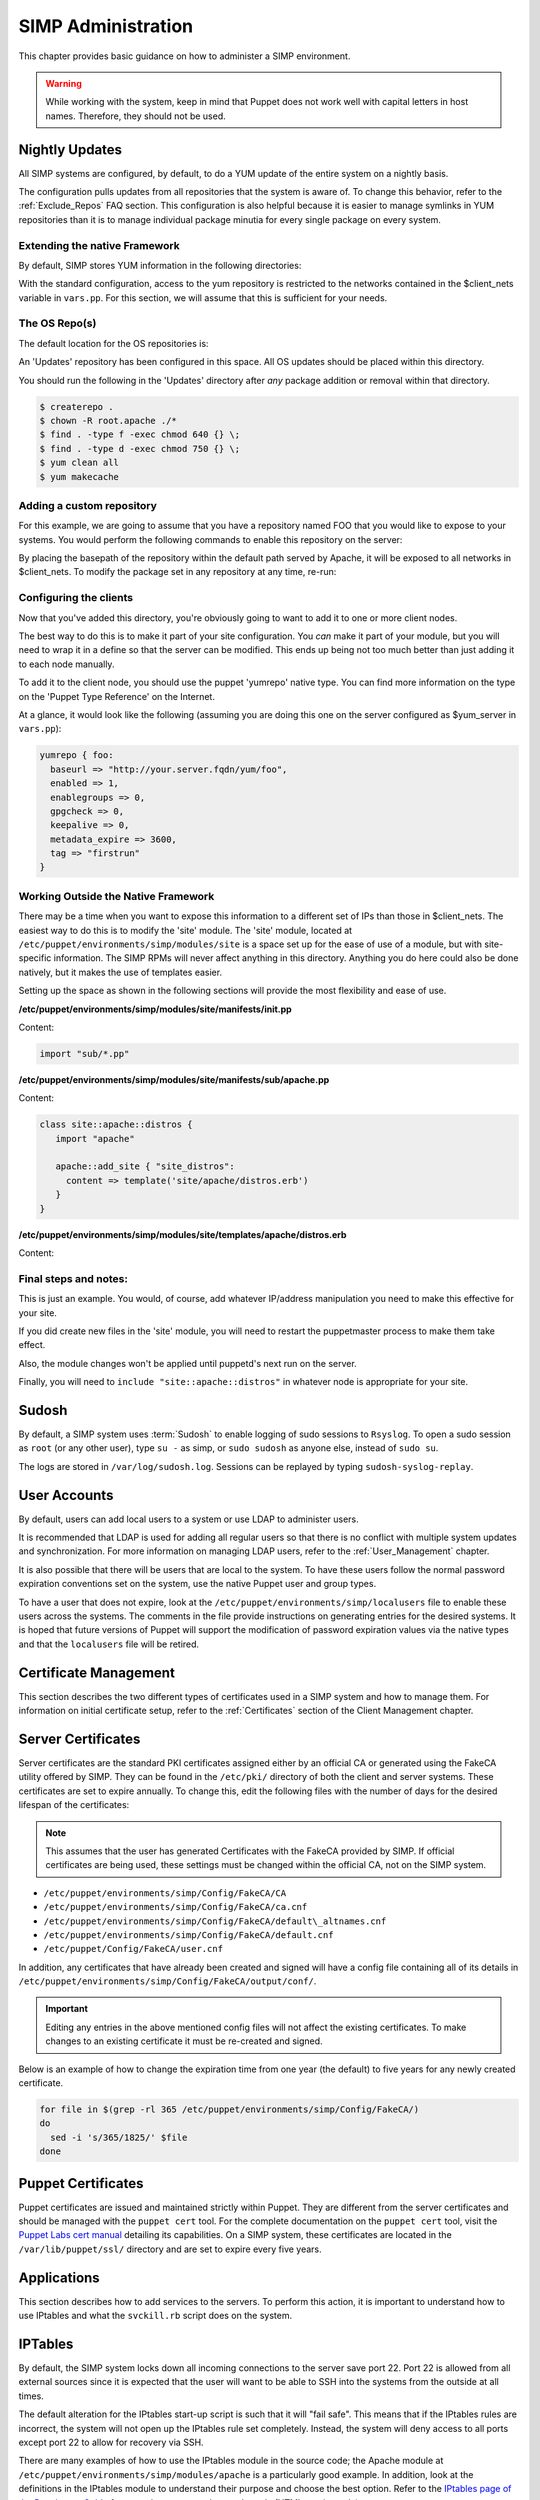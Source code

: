 SIMP Administration
===================

This chapter provides basic guidance on how to administer a SIMP
environment.

.. warning::

    While working with the system, keep in mind that Puppet does not
    work well with capital letters in host names. Therefore, they should
    not be used.

Nightly Updates
---------------

All SIMP systems are configured, by default, to do a YUM update of the
entire system on a nightly basis.

The configuration pulls updates from all repositories that the system is
aware of. To change this behavior, refer to the :ref:`Exclude_Repos` FAQ section. This
configuration is also helpful because it is easier to manage symlinks in
YUM repositories than it is to manage individual package minutia for
every single package on every system.

.. only:: not simp_4

  The general technique is to put packages that all systems will receive
  into the ``Updates`` repository provided with SIMP. Any packages that will
  only go to specific system sets will then be placed into adjunct
  repositories under ``/var/www/yum`` and the user will point specific
  systems at those repositories using the ``yumrepo`` Puppet type. Any
  common packages can be symlinked or hard linked between repositories for
  maximum space utilization.

.. only:: simp_4

  The general technique is to put packages that all systems will receive
  into the ``Updates`` repository provided with SIMP. Any packages that will
  only go to specific system sets will then be placed into adjunct
  repositories under ``/srv/www/yum`` and the user will point specific
  systems at those repositories using the ``yumrepo`` Puppet type. Any
  common packages can be symlinked or hard linked between repositories for
  maximum space utilization.

Extending the native Framework
******************************

By default, SIMP stores YUM information in the following directories:

.. only:: not simp_4

   - ``/var/www/yum``

  The base SIMP repository is in ``/var/www/yum/SIMP`` and it is highly unlikely that you would want to modify anything in this directory.

.. only:: simp_4

   - ``/srv/www/yum``

  The base SIMP repository is in ``/srv/www/yum/SIMP`` and it is highly unlikely that you would want to modify anything in this directory.

With the standard configuration, access to the yum repository is restricted to the networks contained in the $client_nets variable in ``vars.pp``.  For this section, we will assume that this is sufficient for your needs.

The OS Repo(s)
**************

The default location for the OS repositories is:

.. only:: not simp_4

   - ``/var/www/yum/${::operatingsystem}/7/x86_64``

.. only:: simp_4

   - ``/srv/www/yum/${::operatingsystem}/6/x86_64``

An 'Updates' repository has been configured in this space. All OS updates should be placed within this directory.

You should run the following in the 'Updates' directory after *any* package addition or removal within that directory.

.. code-block:: bash

  $ createrepo .
  $ chown -R root.apache ./*
  $ find . -type f -exec chmod 640 {} \;
  $ find . -type d -exec chmod 750 {} \;
  $ yum clean all
  $ yum makecache

Adding a custom repository
**************************

For this example, we are going to assume that you have a repository named FOO that you would like to expose to your systems.  You would perform the following commands to enable this repository on the server:

.. only:: not simp_4

  .. code-block:: bash

     $ cd /var/www/yum
     $ mkdir foo
     $ cd foo
     $ -- copy all RPMs into the folder
     $ createrepo .
     $ chown -R root.apache ./*
     $ find . -type f -exec chmod 640 {} \;
     $ find . -type d -exec chmod 750 {} \;

.. only:: simp_4

  .. code-block:: bash

     $ cd /srv/www/yum
     $ mkdir foo
     $ cd foo
     $ -- copy all RPMs into the folder
     $ createrepo .
     $ chown -R root.apache ./*
     $ find . -type f -exec chmod 640 {} \;
     $ find . -type d -exec chmod 750 {} \;


By placing the basepath of the repository within the default path served by Apache, it will be exposed to all networks in $client_nets.
To modify the package set in any repository at any time, re-run:

.. code-block::bash

  $ cd /some/repository/
  $ cp /some/packages /some/repository/
  $ createrepo .
  $ chown -R root.apache ./*
  $ find . -type f -exec chmod 640 {} \;
  $ find . -type d -exec chmod 750 {} \;
  $ yum clean all
  $ yum makecache

Configuring the clients
***********************

Now that you've added this directory, you're obviously going to want to add it to one or more client nodes.

The best way to do this is to make it part of your site configuration.  You *can* make it part of your module, but you will need to wrap it in a define so that the server can be modified.  This ends up being not too much better than just adding it to each node manually.

To add it to the client node, you should use the puppet 'yumrepo' native type.  You can find more information on the type on the 'Puppet Type Reference' on the Internet.

At a glance, it would look like the following (assuming you are doing this one on the server configured as $yum_server in ``vars.pp``):

.. code-block:: ruby

  yumrepo { foo:
    baseurl => "http://your.server.fqdn/yum/foo",
    enabled => 1,
    enablegroups => 0,
    gpgcheck => 0,
    keepalive => 0,
    metadata_expire => 3600,
    tag => "firstrun"
  }


Working Outside the Native Framework
************************************

There may be a time when you want to expose this information to a different set of IPs than those in $client_nets.  The easiest way to do this is to modify the 'site' module.
The 'site' module, located at ``/etc/puppet/environments/simp/modules/site`` is a space set up for the ease of use of a module, but with site-specific information.  The SIMP RPMs will never affect anything in this directory.  Anything you do here could also be done natively, but it makes the use of templates easier.

Setting up the space as shown in the following sections will provide the most flexibility and ease of use.

**/etc/puppet/environments/simp/modules/site/manifests/init.pp**

Content:

.. code-block:: ruby

  import "sub/*.pp"


**/etc/puppet/environments/simp/modules/site/manifests/sub/apache.pp**

Content:

.. code-block:: ruby

  class site::apache::distros {
     import "apache"

     apache::add_site { "site_distros":
       content => template('site/apache/distros.erb')
     }
  }


**/etc/puppet/environments/simp/modules/site/templates/apache/distros.erb**

Content:

.. only:: not simp_4

  .. code-block:: ruby

    Alias /foo /var/www/foo

    <Location /foo>
       Order allow, deny
       Allow from 127.0.0.1
       Allow from ::1
       Allow from <%= domain %>
       <% begin client_nets_cidr
         client_nets_cidr.each do | i | %>
       Allow from <%= i %><%= "\n" %><% end %> <% rescue %><% end %>
       Options Indexes MultiViews
    </Location>

.. only:: simp_4

  .. code-block:: ruby

     Alias /foo /srv/www/foo

     <Location /foo>
       Order allow, deny
       Allow from 127.0.0.1
       Allow from ::1
       Allow from <%= domain %>
       <% begin client_nets_cidr
         client_nets_cidr.each do | i | %>
       Allow from <%= i %><%= "\n" %><% end %> <% rescue %><% end %>
       Options Indexes MultiViews
    </Location>



Final steps and notes:
**********************

This is just an example.  You would, of course, add whatever IP/address manipulation you need to make this effective for your site.

If you did create new files in the 'site' module, you will need to restart the puppetmaster process to make them take effect.

Also, the module changes won't be applied until puppetd's next run on the server.

Finally, you will need to ``include "site::apache::distros"`` in whatever node is appropriate for your site.



Sudosh
------

By default, a SIMP system uses :term:`Sudosh` to enable logging of sudo sessions to
``Rsyslog``. To open a sudo session as ``root`` (or any other user), type
``su -`` as simp, or ``sudo sudosh`` as anyone else, instead of ``sudo
su``.

The logs are stored in ``/var/log/sudosh.log``. Sessions can be replayed
by typing ``sudosh-syslog-replay``.

User Accounts
-------------

By default, users can add local users to a system or use LDAP to
administer users.

It is recommended that LDAP is used for adding all regular users so that
there is no conflict with multiple system updates and synchronization.
For more information on managing LDAP users, refer to the :ref:`User_Management` chapter.

It is also possible that there will be users that are local to the
system. To have these users follow the normal password expiration
conventions set on the system, use the native Puppet user and group
types.

To have a user that does not expire, look at the
``/etc/puppet/environments/simp/localusers`` file to enable these users across the systems.
The comments in the file provide instructions on generating entries for
the desired systems. It is hoped that future versions of Puppet will
support the modification of password expiration values via the native
types and that the ``localusers`` file will be retired.

Certificate Management
----------------------

This section describes the two different types of certificates used in a
SIMP system and how to manage them. For information on initial
certificate setup, refer to the :ref:`Certificates` section of the Client Management
chapter.

Server Certificates
-------------------

Server certificates are the standard PKI certificates assigned either by
an official CA or generated using the FakeCA utility offered by SIMP.
They can be found in the ``/etc/pki/`` directory of both the client and
server systems. These certificates are set to expire annually. To change
this, edit the following files with the number of days for the desired
lifespan of the certificates:

.. note::

    This assumes that the user has generated Certificates with the
    FakeCA provided by SIMP. If official certificates are being used,
    these settings must be changed within the official CA, not on the
    SIMP system.

-  ``/etc/puppet/environments/simp/Config/FakeCA/CA``

-  ``/etc/puppet/environments/simp/Config/FakeCA/ca.cnf``

-  ``/etc/puppet/environments/simp/Config/FakeCA/default\_altnames.cnf``

-  ``/etc/puppet/environments/simp/Config/FakeCA/default.cnf``

-  ``/etc/puppet/Config/FakeCA/user.cnf``

In addition, any certificates that have already been created and signed
will have a config file containing all of its details in
``/etc/puppet/environments/simp/Config/FakeCA/output/conf/``.

.. important::

    Editing any entries in the above mentioned config files will not
    affect the existing certificates. To make changes to an existing
    certificate it must be re-created and signed.

Below is an example of how to change the expiration time from one year
(the default) to five years for any newly created certificate.

.. code-block:: bash

  for file in $(grep -rl 365 /etc/puppet/environments/simp/Config/FakeCA/)
  do
    sed -i 's/365/1825/' $file
  done


Puppet Certificates
-------------------

Puppet certificates are issued and maintained strictly within Puppet.
They are different from the server certificates and should be managed
with the ``puppet cert`` tool. For the complete documentation on the
``puppet cert`` tool, visit the `Puppet Labs cert
manual <http://docs.puppetlabs.com/man/cert.html>`__ detailing its
capabilities. On a SIMP system, these certificates are located in the
``/var/lib/puppet/ssl/`` directory and are set to expire every five years.

Applications
------------

This section describes how to add services to the servers. To perform
this action, it is important to understand how to use IPtables and what
the ``svckill.rb`` script does on the system.

IPTables
--------

By default, the SIMP system locks down all incoming connections to the
server save port 22. Port 22 is allowed from all external sources since
it is expected that the user will want to be able to SSH into the
systems from the outside at all times.

The default alteration for the IPtables start-up script is such that it
will "fail safe". This means that if the IPtables rules are incorrect,
the system will not open up the IPtables rule set completely. Instead,
the system will deny access to all ports except port 22 to allow for
recovery via SSH.

There are many examples of how to use the IPtables module in the source
code; the Apache module at ``/etc/puppet/environments/simp/modules/apache`` is a
particularly good example. In addition, look at the definitions in the
IPtables module to understand their purpose and choose the best option.
Refer to the `IPtables page of the Developers
Guide <../../developers_guide/rdoc/classes/iptables.html>`__ for a good
summary and example code (HTML version only).

svckill.rb
----------

To ensure that the system does not run more services than are required,
the ``svckill.rb`` script has been implemented to stop any service that is
not properly defined in the Puppet catalogue.

To prevent services from stopping, refer to the instructions in the
:ref:`Services_Dying` FAQ section.

GUI
---

SIMP was designed as a minimized system, but it is likely that the user
will want to have a GUI on some of the systems. Refer to the :ref:`Infrastructure-Setup` section
for information on setting up GUIs for the systems.

